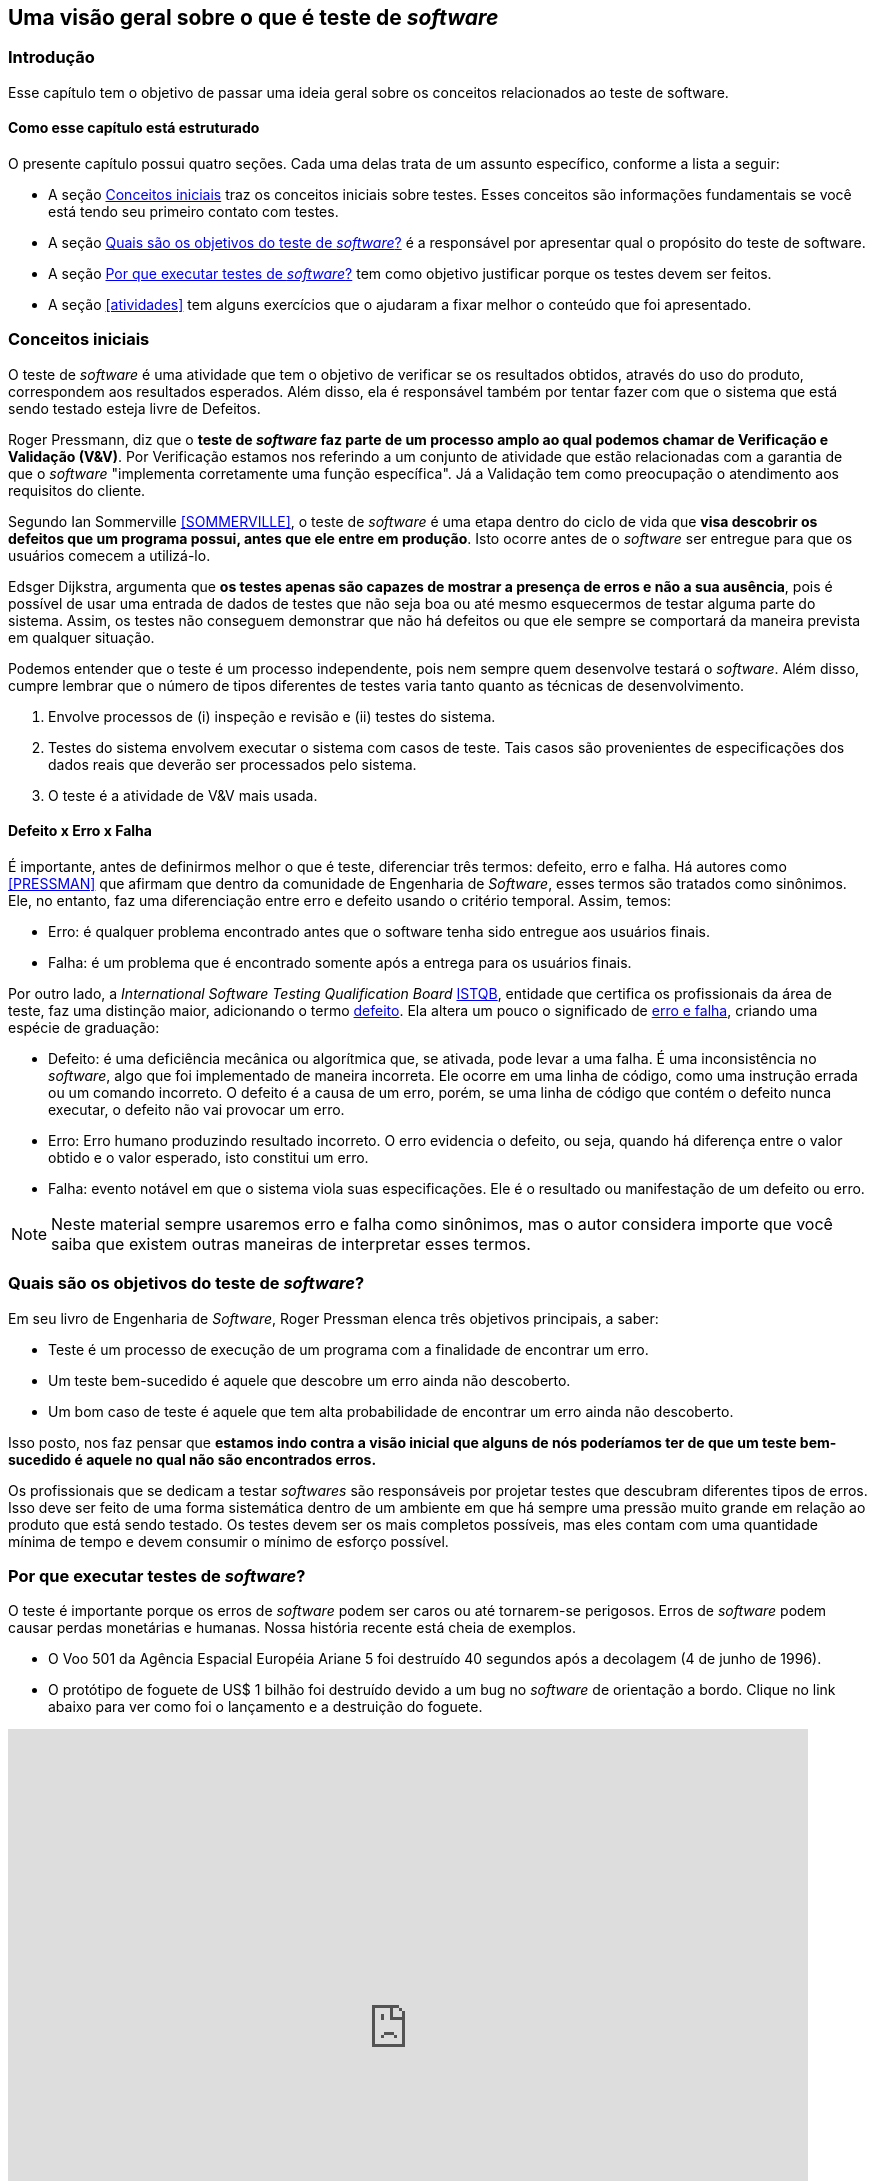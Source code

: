 ifdef::env-github[]
:outfilesuffix: .adoc
:caution-caption: :fire:
:important-caption: :exclamation:
:note-caption: :paperclip:
:tip-caption: :bulb:
:warning-caption: :warning:
endif::[]

:cap: capitulo2
:imagesdir: imagens/{cap}/

[#queeteste]
== Uma visão geral sobre o que é teste de _software_

=== Introdução
Esse capítulo tem o objetivo de passar uma ideia geral sobre os conceitos relacionados ao teste de software.

==== Como esse capítulo está estruturado
O presente capítulo possui quatro seções. Cada uma delas trata de um assunto específico,
conforme a lista a seguir:

- A seção <<conceitos>> traz os conceitos iniciais sobre testes. Esses conceitos são informações fundamentais se você está tendo seu primeiro contato com testes.
- A seção <<objetivos>> é a responsável por apresentar qual o propósito do teste de software.
- A seção <<porquetestar>> tem como objetivo justificar porque os testes devem ser feitos.
- A seção <<atividades>> tem alguns exercícios que o ajudaram a fixar melhor o conteúdo que foi apresentado.

[#conceitos]
=== Conceitos iniciais
O teste de _software_ é uma atividade que tem o objetivo de verificar se os resultados obtidos, através do uso do produto, correspondem aos resultados esperados. Além disso, ela é responsável também por tentar fazer com que o sistema que está sendo testado esteja livre de Defeitos.

Roger Pressmann, diz que o *teste de _software_ faz parte de um processo amplo ao qual podemos chamar de Verificação e Validação (V&V)*. Por Verificação estamos nos referindo a um conjunto de atividade que estão relacionadas com a garantia de que o _software_ "implementa corretamente uma função específica". Já a Validação tem como preocupação o atendimento aos requisitos do cliente.

Segundo Ian Sommerville <<SOMMERVILLE>>, o teste de _software_ é uma etapa dentro do ciclo de vida que *visa descobrir os defeitos que um programa possui, antes que ele entre em produção*. Isto ocorre antes de o _software_ ser entregue para que os usuários comecem a utilizá-lo.

Edsger Dijkstra, argumenta que *os testes apenas são capazes de mostrar a presença de erros e não a sua ausência*, pois é possível de usar uma entrada de dados de testes que não seja boa ou até mesmo esquecermos de testar alguma parte do sistema. Assim, os testes não conseguem demonstrar que não há defeitos ou que ele sempre se comportará da maneira prevista em qualquer situação.

Podemos entender que o teste é um processo independente, pois nem sempre quem desenvolve testará o _software_. Além disso, cumpre lembrar que o número de tipos diferentes de testes varia tanto quanto as técnicas de desenvolvimento.

. Envolve processos de (i) inspeção e revisão e (ii) testes do sistema.
. Testes do sistema envolvem executar o sistema com casos de teste. Tais casos são
provenientes de especificações dos dados reais que deverão ser processados
pelo sistema.
. O teste é a atividade de V&V mais usada.

==== Defeito x Erro x Falha
É importante, antes de definirmos melhor o que é teste, diferenciar três termos: defeito, erro e falha. Há autores como <<PRESSMAN>> que afirmam que dentro da comunidade de Engenharia de _Software_, esses termos são tratados como sinônimos. Ele, no entanto, faz uma diferenciação entre erro e defeito usando o critério temporal. Assim, temos:

- Erro: é qualquer problema encontrado antes que o software tenha sido entregue aos usuários finais.
- Falha: é um problema que é encontrado somente após a entrega para os usuários finais.

Por outro lado, a _International Software Testing Qualification Board_ link:https://www.istqb.org/[ISTQB], entidade que certifica os profissionais da área de teste, faz uma distinção maior, adicionando o termo https://glossary.istqb.org/search/defect[defeito]. Ela altera um pouco o significado de http://josebarbosa.com.br/?p=463[erro e falha], criando uma espécie de graduação:

- Defeito: é uma deficiência mecânica ou algorítmica que, se ativada, pode levar a uma falha. É uma inconsistência no _software_, algo que foi implementado de maneira incorreta. Ele ocorre em uma linha de código, como uma instrução errada ou um comando incorreto. O defeito é a causa de um erro, porém, se uma linha de código que contém o defeito nunca executar, o defeito não vai provocar um erro.
- Erro: Erro humano produzindo resultado incorreto. O erro evidencia o defeito, ou seja, quando há diferença entre o valor obtido e o valor esperado, isto constitui um erro.
- Falha: evento notável em que o sistema viola suas especificações. Ele é o resultado ou manifestação de um defeito ou erro.

[NOTE]
Neste material sempre usaremos erro e falha como sinônimos, mas o autor considera importe que você saiba que existem outras maneiras de interpretar esses termos.

[#objetivos]
=== Quais são os objetivos do teste de _software_?
Em seu livro de Engenharia de _Software_, Roger Pressman elenca três objetivos
principais, a saber:

- Teste é um processo de execução de um programa com a finalidade de encontrar
um erro.
- Um teste bem-sucedido é aquele que descobre um erro ainda não descoberto.
- Um bom caso de teste é aquele que tem alta probabilidade de encontrar um erro
ainda não descoberto.

Isso posto, nos faz pensar que *estamos indo contra a visão inicial que alguns de nós poderíamos ter de que um teste bem-sucedido é aquele no qual não são encontrados erros.*

Os profissionais que se dedicam a testar _softwares_ são responsáveis por projetar
testes que descubram diferentes tipos de erros. Isso deve ser feito de uma forma
sistemática dentro de um ambiente em que há sempre uma pressão muito grande em
relação ao produto que está sendo testado. Os testes devem ser os mais completos possíveis, mas eles contam com uma quantidade mínima de tempo e devem consumir o mínimo de esforço possível.

[#porquetestar]
=== Por que executar testes de _software_?

O teste é importante porque os erros de _software_ podem ser caros ou até tornarem-se perigosos. Erros de _software_ podem causar perdas monetárias e humanas. Nossa história recente está cheia de exemplos.

- O Voo 501 da Agência Espacial Européia Ariane 5 foi destruído 40 segundos após a decolagem (4 de junho de 1996). 
- O protótipo de foguete de US$ 1 bilhão foi destruído devido a um bug no _software_ de orientação a bordo. Clique no link abaixo para ver como foi o lançamento e a destruição do foguete.

ifdef::backend-pdf,env-github[]
http://youtu.be/gp_D8r-2hwk
endif::[]

ifdef::backend-html5[]
video::gp_D8r-2hwk[youtube, 800, 600]
endif::[]

// http://tryqa.com/what-is-software-testing/

Podemos então dizer a grosso modo, que o teste de _software_ é necessário para detectar os bugs no _software_ e para testar se o _software_ atende aos requisitos do cliente. Isso ajuda a equipe de desenvolvimento a corrigir os erros e entregar um produto de boa qualidade.

Há vários pontos no processo de desenvolvimento de _software_ em que o erro humano pode levar a um _software_ que não atende aos requisitos dos clientes. Alguns deles estão listados abaixo.

- O cliente / pessoa que fornecer os requisitos, em nome da organização do cliente, pode não saber exatamente o que é necessário ou pode esquecer de fornecer alguns detalhes. Isto eventualmente resultará em falta de recursos no _software_.

- A pessoa que está coletando os requisitos pode interpretar erroneamente ou perder completamente um requisito quando documentá-los.

- Se houver problemas durante a fase de projeto, isso pode levar a erros no futuro.

- _Bugs_ podem ser introduzidos durante a fase de desenvolvimento por erro humano, falta de experiência, etc.

- Os testadores podem perder erros durante a fase de testes devido a erro humano, falta de tempo, experiência insuficiente, etc.

- Os clientes podem não ter a largura de banda para testar todos os recursos do produto e podem liberar o produto para seus usuários finais, o que pode levar estes a encontrarem erros no _software_.

O negócio e reputação de organizações depende da qualidade de seus produtos e, em alguns casos, até a receita pode depender das vendas de produtos de _software_. Os usuários podem preferir comprar um produto concorrente se um produto da empresa tiver qualidade ruim. Isso pode resultar em perda de receita para a organização. No mundo de hoje, a qualidade é uma das principais prioridades de qualquer organização.

[#Atividades]
=== Atividade

- Organizar grupos com até 5 estudantes.
- Cada um dos grupos deverá responder às seguintes perguntas:

. *Explique por que um programa não precisa, necessariamente, ser completamente livre de defeitos antes de ser entregue ao cliente.*
. *Explique melhor a afirmação que diz que os testes podem detectar apenas a presença de erros e não a sua ausência.*
. *Acesse os links a seguir e escolha qual desses erros foi, em sua opinião, o mais preocupante.*: 
(i) https://www.guru99.com/software-testing-introduction-importance.html[What is Software Testing?]
(ii) https://www.scientificamerican.com/article/pogue-5-most-embarrassing-software-bugs-in-history/[5 Most Embarrassing Software Bugs in History].

Os grupos terão 30 minutos para a discussão e elaboração das repostas.
No fim, todos deverão compartilhar suas respostas. Essa atividade vale 0,25 pontos na nota final.

//
